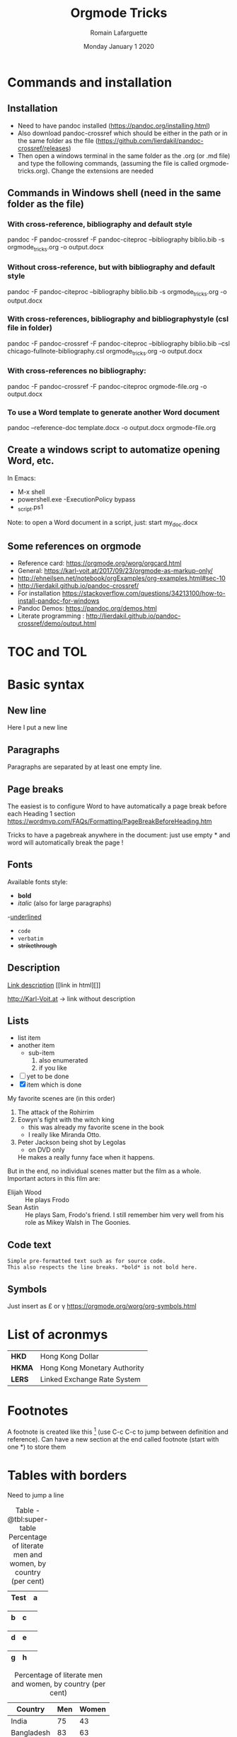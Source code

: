 #+TITLE: Orgmode Tricks
#+AUTHOR: Romain Lafarguette
#+EMAIL: rlfarguette@imf.org
#+DATE: Monday January 1 2020
#+STARTUP: showall
#+STARTUP: nofninline # No footnotes inline: correct formatting under Word

* Commands and installation
** Installation
- Need to have pandoc installed (https://pandoc.org/installing.html)
- Also download pandoc-crossref which should be either in the path or in the
  same folder as the file
  (https://github.com/lierdakil/pandoc-crossref/releases)
- Then open a windows terminal in the same folder as the .org (or .md file)
  and type the following commands, (assuming the file is called
  orgmode-tricks.org). Change the extensions are needed

** Commands in Windows shell (need in the same folder as the file)
*** With cross-reference, bibliography and default style 
pandoc -F pandoc-crossref -F pandoc-citeproc --bibliography biblio.bib -s orgmode_tricks.org -o output.docx

*** Without cross-reference, but with bibliography and default style 
pandoc  -F pandoc-citeproc --bibliography biblio.bib -s orgmode_tricks.org -o output.docx

*** With cross-references, bibliography and bibliographystyle (csl file in folder)
pandoc -F pandoc-crossref -F pandoc-citeproc --bibliography biblio.bib --csl chicago-fullnote-bibliography.csl orgmode_tricks.org -o output.docx

*** With cross-references no bibliography:
pandoc -F pandoc-crossref -F pandoc-citeproc orgmode-file.org -o output.docx

*** To use a Word template to generate another Word document
pandoc --reference-doc template.docx -o output.docx orgmode-file.org


# C:\Users\rlafarguette\AppData\Local\Pandoc

** Create a windows script to automatize opening Word, etc.
   In Emacs:
   - M-x shell
   - powershell.exe -ExecutionPolicy bypass 
   - \my_script.ps1

Note: to open a Word document in a script, just:
start my_doc.docx

  
** Some references on orgmode
- Reference card: https://orgmode.org/worg/orgcard.html
- General: https://karl-voit.at/2017/09/23/orgmode-as-markup-only/
- http://ehneilsen.net/notebook/orgExamples/org-examples.html#sec-10
- http://lierdakil.github.io/pandoc-crossref/
- For installation https://stackoverflow.com/questions/34213100/how-to-install-pandoc-for-windows
- Pandoc Demos: https://pandoc.org/demos.html
- Literate programming : http://lierdakil.github.io/pandoc-crossref/demo/output.html

* TOC and TOL
#+TOC: listings           build a list of listings
#+TOC: tables             build a list of tables

* Basic syntax
** New line
Here I put a new line\\

** Paragraphs
Paragraphs are separated by at least one empty line.

** Page breaks
The easiest is to configure Word to have automatically a page break before
each Heading 1 section https://wordmvp.com/FAQs/Formatting/PageBreakBeforeHeading.htm

Tricks to have a pagebreak anywhere in the document: just use empty * and word
will automatically break the page !

** Fonts
Available fonts style:
- *bold*      
- /italic/  (also \emph{} for large paragraphs)
-_underlined_
- =code=
- ~verbatim~
- +strikethrough+

** Description
[[http://Karl-Voit.at][Link description]] [[link in html][]]

http://Karl-Voit.at → link without description

** Lists
- list item
- another item
  - sub-item
    1. also enumerated
    2. if you like
- [ ] yet to be done
- [X] item which is done

# Pay attention at the :: in description lists
   My favorite scenes are (in this order)
   1. The attack of the Rohirrim
   2. Eowyn's fight with the witch king
      + this was already my favorite scene in the book
      + I really like Miranda Otto.
   3. Peter Jackson being shot by Legolas
      - on DVD only
      He makes a really funny face when it happens.
   But in the end, no individual scenes matter but the film as a whole.
   Important actors in this film are:
   - Elijah Wood :: He plays Frodo
   - Sean Astin :: He plays Sam, Frodo's friend.  I still remember
     him very well from his role as Mikey Walsh in The Goonies.

** Code text
: Simple pre-formatted text such as for source code.
: This also respects the line breaks. *bold* is not bold here.

** Symbols 
Just insert as \pound or \gamma
https://orgmode.org/worg/org-symbols.html

* List of acronmys
# Easier to put it in a table actually
| *HKD*  | Hong Kong Dollar |
| *HKMA* | Hong Kong Monetary Authority |
| *LERS* | Linked Exchange Rate System |

* Footnotes 
A footnote is created like this [fn:1] (use C-c C-c to jump between definition
and reference).  Can  have a new section at the  end called footnote (start
with one *) to store them

[fn:1] Please refer to X and Y (2019)

* Tables with borders

Need to jump a line

#+CAPTION: Table -@tbl:super-table Percentage of literate men and women, by country (per cent)
#+LABEL: tbl:super-table
|------+---+---|
| Test | a |   |
|------+---+---|

|------+---+---|
| b    | c |   |
|------+---+---|

|------+---+---|
| d    | e |   |
|------+---+---|

|------+---+---|
| g    | h |   |
|------+---+---|


#+CAPTION: Percentage of literate men and women, by country (per cent)
#+LABEL: tbl:super-table
| Country    | Men | Women |
|------------+-----+-------|
| India      |  75 |    43 |
| Bangladesh |  83 |    63 |
| Rwanda     |  77 |    60 |

Please refer to [@Tbl:super-table] for the level of underdevelopment.


https://orgmode.org/worg/org-tutorials/tables.html

- For tables, just start to type the first row and the line
|Name|Phone|Age|
|-
- Then TAB to align and fill the table
- To create a line between rows, just C-c -

#+CAPTION: Percentage of literate men and women, by country (per cent)
#+LABEL: tbl:super-table
|----------+----------+----------+---+--------+---|
| Column 1 | Column 2 | Column 3 |   |        |   |
|----------+----------+----------+---+--------+---|
| Idea one |          | Idea 2   |   | Idea 3 |   |
|----------+----------+----------+---+--------+---|
|----------+----------+----------+---+--------+---|


Another solution: separate  different items with comma, select  the region and
C-c | (pay attention, with the capital |): will create the table

some, comma separated, value

Then C-c - to create a new row

Table example  to manage export under  word, with grouping and  alignment Note
the extra column on the left and the extra row in orange: parameters
|   |  N | N^2 | N^3 | N^4 | sqrt(n) | sqrt[4](N) |
|---+----+-----+-----+-----+---------+------------|
| / | <> |   < |     |   > |       < |          > |
| # |  1 |   1 |   1 |   1 |       1 |          1 |
| # |  2 |   4 |   8 |  16 |  1.4142 |     1.1892 |
| # |  3 |   9 |  27 |  81 |  1.7321 |     1.3161 |
|---+----+-----+-----+-----+---------+------------|


Prefixed with the Shift  key, these command will insert a new  column or a new
row, instead of  moving it.  For example,  with the cursor initially  in the B
cell, S-M-<right> will insert a new column between A and B

* Mathematics
hello $\int_{-\infty}^{\infty} \frac{1}{x} \ = \ [ln x]_{-\infty}^{\infty}$

\[e^x = 4\]

$$f(x) =  \sum\limits_0^\infty(f^{(n)}(x)|_{x=0} \cdot x)$${#eq:super} 

See my nice equation [@eq:super]

The scaling for 1.3 airmasses is src_python{1.3**(3.0/5.0)} 

 You can toggle symbols over these commands with this command: elisp:org-toggle-pretty-entities or C-c C-x .
* Figures

PS: Need to use an HTML attribute for  scaling so that it renders well on Word
Note: it seems that the other options of HTML for exporting to work don't work
with my current pandoc at the IMF (2.2.3)

#+CAPTION: Google NGrams Viewer Searches
#+LABEL: fig:ngrams
#+ATTR_HTML: :width 500
[[file:ngrams.png]]

Pay attention ! Put the extension (.png, .jpg) not capitalized

With local references, should be written as '['[./img/a.jpg']'] (remove ')

Please refer to [@Fig:ngrams] for more details


* Section with cross reference
:PROPERTIES:
:CUSTOM_ID: sec:one
:END:

Please refer to [@Sec:one] for more details



* Remove prefix in cross reference with -@

#+CAPTION: Percentage of literate men and women, by country (per cent)
#+LABEL: tbl:super-table2
| Country | Men | Women |
|------------+-----+-------|
| India | 75 | 43 |
| Bangladesh | 83 | 63 |
| Rwanda | 77 | 60 |

Please refer to Table [-@tbl:super-table2] for the level of underdevelopment.

* Multiple prefixs (Tables 1 and 2 instead of Table 1 and Table 2)
Please refer to Tables [-@tbl:super-table; -@tbl:super-table2] for a detailed explanation

* Citations with bibliography

# Pandoc with citeproc-hs

-   [@item1] says blah.

-   [@item1] [p. 30] says blah.

-   @item1 [p. 30, with suffix] says blah.

-   @item1 [-@item2 p. 30; see also @item3] says blah.

-   In a note.[^1]

-   A citation group [see @item1 p. 34-35; also @item3 chap. 3].

-   Another one [see @item1 p. 34-35].

-   And another one in a note.[^2]

-   Citation with a suffix and locator [@item1 pp. 33, 35-37, and nowhere else].

-   Citation with suffix only [@item1 and nowhere else].

-   Now some modifiers.[^3]

-   With some markup [*see* @item1 p. **32**].

[^1]: A citation without locators [@item3].

[^2]: Some citations [see @item2 chap. 3; @item3; @item1].

[^3]: Like a citation without author: [-@item1], and now Doe with a locator [-@item2 p. 44].

* Literate programming with Orgmode
https://orgmode.org/worg/org-contrib/babel/languages/ob-doc-python.html

#+begin_src python :exports none :session :results output
  # df = pd.DataFrame({'a': [1, 2, 3],
  #                    'b': [4, 5, 6]})
  # df_len_columns = len(df.columns)
  # df_len_cases = len(df.index)
#+end_src

#+RESULTS:

# The result of my computation is src_python[:session]{print(df_len_columns)}


#+MACRO: 
# - Inline code src_python[:results output]{return(2*2)} {{{results(=4=)}}}

* Center text
It seems that it doesn't work either...
#+BEGIN_CENTER
Everything should be made as simple as possible, \\
but not any simpler
#+END_CENTER

* References
#+BIBLIOGRAPHY: biblio plain



